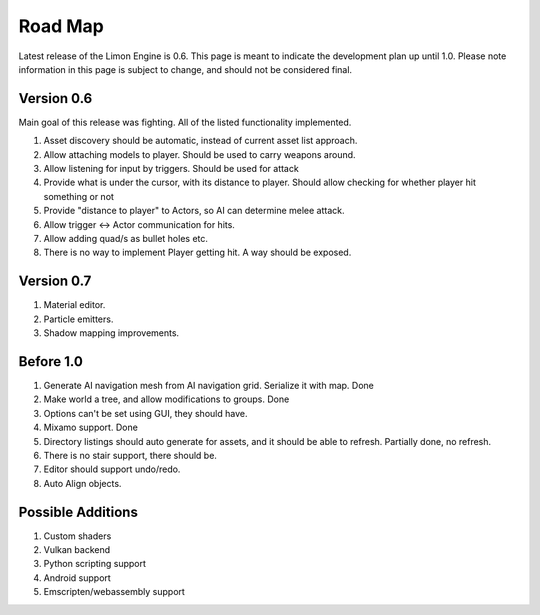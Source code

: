 ========
Road Map
========

Latest release of the Limon Engine is 0.6. This page is meant to indicate the development plan up until 1.0. Please note information in this page is subject to change, and should not be considered final.

Version 0.6
===========

Main goal of this release was fighting. All of the listed functionality implemented.

#. Asset discovery should be automatic, instead of current asset list approach.
#. Allow attaching models to player. Should be used to carry weapons around.
#. Allow listening for input by triggers. Should be used for attack
#. Provide what is under the cursor, with its distance to player. Should allow checking for whether player hit something or not
#. Provide "distance to player" to Actors, so AI can determine melee attack.
#. Allow trigger <-> Actor communication for hits.
#. Allow adding quad/s as bullet holes etc.
#. There is no way to implement Player getting hit. A way should be exposed.

Version 0.7
===========

#. Material editor.
#. Particle emitters.
#. Shadow mapping improvements.


Before 1.0
==========

#. Generate AI navigation mesh from AI navigation grid. Serialize it with map. Done
#. Make world a tree, and allow modifications to groups. Done
#. Options can't be set using GUI, they should have.
#. Mixamo support. Done
#. Directory listings should auto generate for assets, and it should be able to refresh. Partially done, no refresh.
#. There is no stair support, there should be.
#. Editor should support undo/redo.
#. Auto Align objects.

Possible Additions
==================

#. Custom shaders
#. Vulkan backend
#. Python scripting support
#. Android support
#. Emscripten/webassembly support